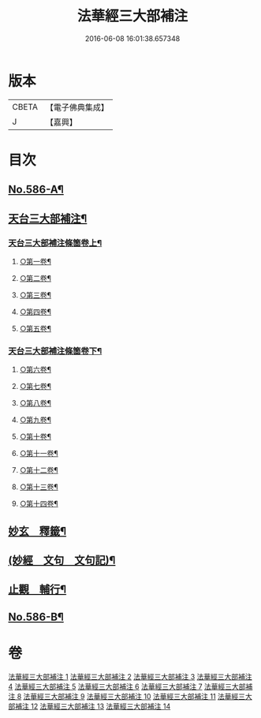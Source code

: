 #+TITLE: 法華經三大部補注 
#+DATE: 2016-06-08 16:01:38.657348

* 版本
 |     CBETA|【電子佛典集成】|
 |         J|【嘉興】    |

* 目次
** [[file:KR6d0063_001.txt::001-0121a1][No.586-A¶]]
** [[file:KR6d0063_001.txt::001-0121b14][天台三大部補注¶]]
*** [[file:KR6d0063_001.txt::001-0121b15][天台三大部補注條箇卷上¶]]
**** [[file:KR6d0063_001.txt::001-0121b16][○第一卷¶]]
**** [[file:KR6d0063_001.txt::001-0122a17][○第二卷¶]]
**** [[file:KR6d0063_001.txt::001-0122c11][○第三卷¶]]
**** [[file:KR6d0063_001.txt::001-0123a23][○第四卷¶]]
**** [[file:KR6d0063_001.txt::001-0123c19][○第五卷¶]]
*** [[file:KR6d0063_001.txt::001-0124b18][天台三大部補注條箇卷下¶]]
**** [[file:KR6d0063_001.txt::001-0124b20][○第六卷¶]]
**** [[file:KR6d0063_001.txt::001-0125a15][○第七卷¶]]
**** [[file:KR6d0063_001.txt::001-0125c2][○第八卷¶]]
**** [[file:KR6d0063_001.txt::001-0126a5][○第九卷¶]]
**** [[file:KR6d0063_001.txt::001-0126b3][○第十卷¶]]
**** [[file:KR6d0063_001.txt::001-0126b20][○第十一卷¶]]
**** [[file:KR6d0063_001.txt::001-0127a4][○第十二卷¶]]
**** [[file:KR6d0063_001.txt::001-0127b4][○第十三卷¶]]
**** [[file:KR6d0063_001.txt::001-0127b24][○第十四卷¶]]
** [[file:KR6d0063_001.txt::001-0128a2][妙玄　釋籤¶]]
** [[file:KR6d0063_004.txt::004-0187c1][(妙經　文句　文句記)¶]]
** [[file:KR6d0063_011.txt::011-0333a12][止觀　輔行¶]]
** [[file:KR6d0063_014.txt::014-0430b12][No.586-B¶]]

* 卷
[[file:KR6d0063_001.txt][法華經三大部補注 1]]
[[file:KR6d0063_002.txt][法華經三大部補注 2]]
[[file:KR6d0063_003.txt][法華經三大部補注 3]]
[[file:KR6d0063_004.txt][法華經三大部補注 4]]
[[file:KR6d0063_005.txt][法華經三大部補注 5]]
[[file:KR6d0063_006.txt][法華經三大部補注 6]]
[[file:KR6d0063_007.txt][法華經三大部補注 7]]
[[file:KR6d0063_008.txt][法華經三大部補注 8]]
[[file:KR6d0063_009.txt][法華經三大部補注 9]]
[[file:KR6d0063_010.txt][法華經三大部補注 10]]
[[file:KR6d0063_011.txt][法華經三大部補注 11]]
[[file:KR6d0063_012.txt][法華經三大部補注 12]]
[[file:KR6d0063_013.txt][法華經三大部補注 13]]
[[file:KR6d0063_014.txt][法華經三大部補注 14]]

